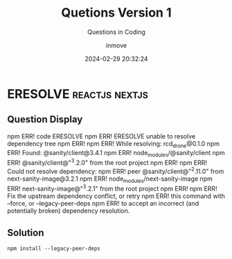 #+TITLE: Quetions Version 1
#+DATE: 2024-02-29 20:32:24
#+DISPLAY: t
#+STARTUP: indent
#+OPTIONS: toc:10
#+AUTHOR: inmove
#+SUBTITLE: Questions in Coding
#+KEYWORDS: Questions
#+CATEGORIES: Questions

* ERESOLVE                                                   :reactjs:nextjs:

** Question Display
npm ERR! code ERESOLVE
npm ERR! ERESOLVE unable to resolve dependency tree
npm ERR!
npm ERR! While resolving: rcd_drone@0.1.0
npm ERR! Found: @sanity/client@3.4.1
npm ERR! node_modules/@sanity/client
npm ERR!   @sanity/client@"^3.2.0" from the root project
npm ERR!
npm ERR! Could not resolve dependency:
npm ERR! peer @sanity/client@"^2.11.0" from next-sanity-image@3.2.1
npm ERR! node_modules/next-sanity-image
npm ERR!   next-sanity-image@"^3.2.1" from the root project
npm ERR!
npm ERR! Fix the upstream dependency conflict, or retry
npm ERR! this command with --force, or --legacy-peer-deps
npm ERR! to accept an incorrect (and potentially broken) dependency resolution.

** Solution
#+begin_src shell
  npm install --legacy-peer-deps
#+end_src
